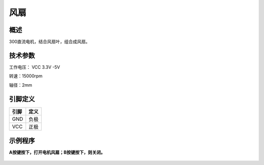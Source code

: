 风扇
===================

.. figure:: /static/图片/电机风扇.png
	:width: 55%
	:align: center

概述
--------------------
300直流电机，结合风扇叶，组合成风扇。



技术参数
-------------------

工作电压： VCC 3.3V -5V

转速：15000rpm

轴径：2mm


引脚定义
-------------------

======  ============= 
引脚    定义   
======  =============  
GND     负极 
VCC     正极  
======  ============= 



示例程序
-------------------

**A按键按下，打开电机风扇；B按键按下，则关闭。**

.. figure:: /static/examples/电机风扇.png
	:width: 100%
	:align: center
